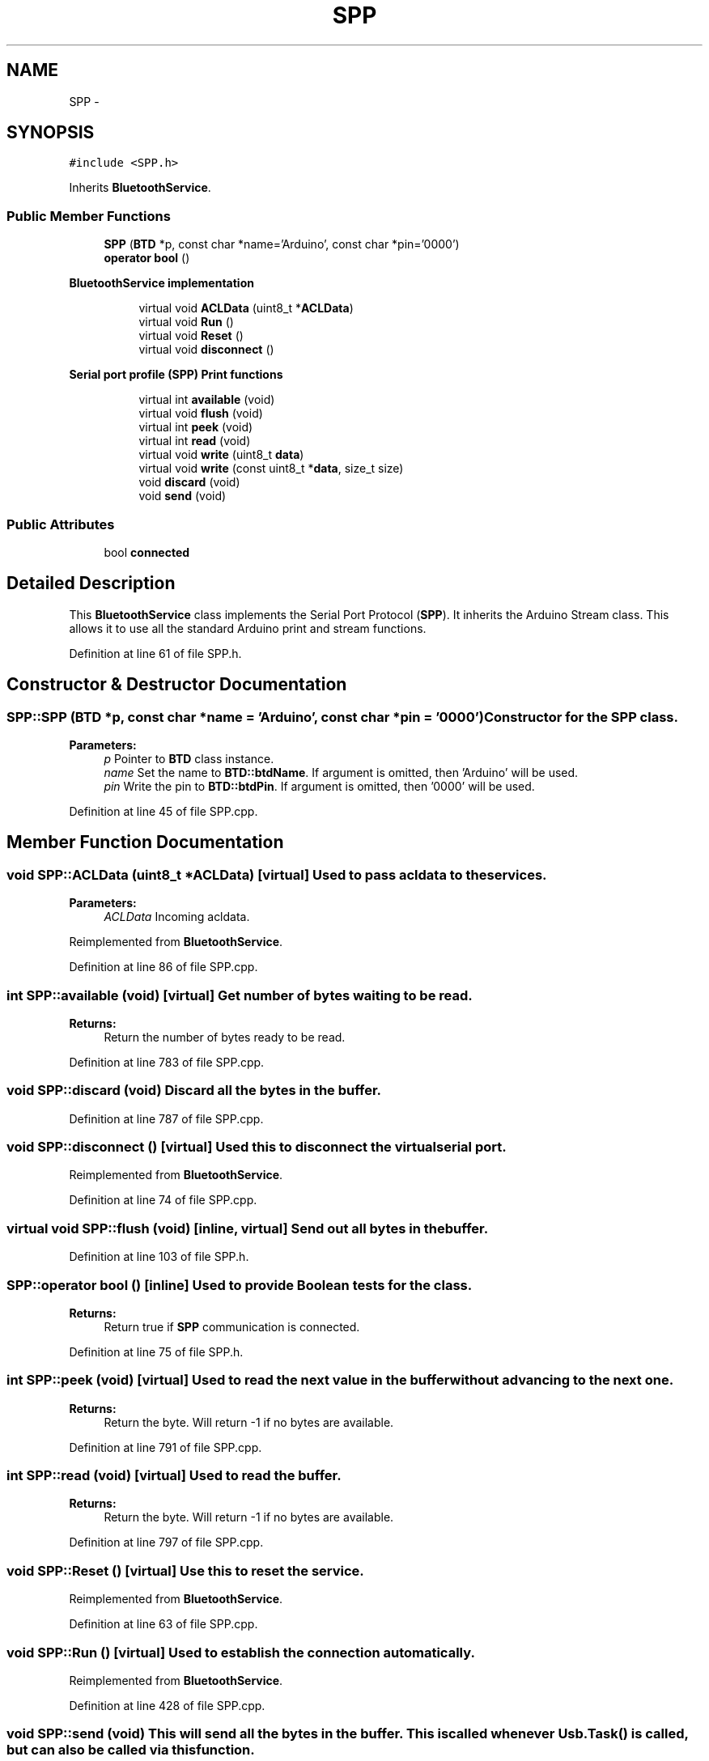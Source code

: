.TH "SPP" 3 "Sun Mar 30 2014" "Version version 2.0" "GHID Framework" \" -*- nroff -*-
.ad l
.nh
.SH NAME
SPP \- 
.SH SYNOPSIS
.br
.PP
.PP
\fC#include <SPP\&.h>\fP
.PP
Inherits \fBBluetoothService\fP\&.
.SS "Public Member Functions"

.in +1c
.ti -1c
.RI "\fBSPP\fP (\fBBTD\fP *p, const char *name='Arduino', const char *pin='0000')"
.br
.ti -1c
.RI "\fBoperator bool\fP ()"
.br
.in -1c
.PP
.RI "\fBBluetoothService implementation\fP"
.br

.in +1c
.in +1c
.ti -1c
.RI "virtual void \fBACLData\fP (uint8_t *\fBACLData\fP)"
.br
.ti -1c
.RI "virtual void \fBRun\fP ()"
.br
.ti -1c
.RI "virtual void \fBReset\fP ()"
.br
.ti -1c
.RI "virtual void \fBdisconnect\fP ()"
.br
.in -1c
.in -1c
.PP
.RI "\fBSerial port profile (SPP) Print functions\fP"
.br

.in +1c
.in +1c
.ti -1c
.RI "virtual int \fBavailable\fP (void)"
.br
.ti -1c
.RI "virtual void \fBflush\fP (void)"
.br
.ti -1c
.RI "virtual int \fBpeek\fP (void)"
.br
.ti -1c
.RI "virtual int \fBread\fP (void)"
.br
.ti -1c
.RI "virtual void \fBwrite\fP (uint8_t \fBdata\fP)"
.br
.ti -1c
.RI "virtual void \fBwrite\fP (const uint8_t *\fBdata\fP, size_t size)"
.br
.ti -1c
.RI "void \fBdiscard\fP (void)"
.br
.ti -1c
.RI "void \fBsend\fP (void)"
.br
.in -1c
.in -1c
.SS "Public Attributes"

.in +1c
.ti -1c
.RI "bool \fBconnected\fP"
.br
.in -1c
.SH "Detailed Description"
.PP 
This \fBBluetoothService\fP class implements the Serial Port Protocol (\fBSPP\fP)\&. It inherits the Arduino Stream class\&. This allows it to use all the standard Arduino print and stream functions\&. 
.PP
Definition at line 61 of file SPP\&.h\&.
.SH "Constructor & Destructor Documentation"
.PP 
.SS "\fBSPP::SPP\fP (\fBBTD\fP *p, const char *name = \fC'Arduino'\fP, const char *pin = \fC'0000'\fP)"Constructor for the \fBSPP\fP class\&. 
.PP
\fBParameters:\fP
.RS 4
\fIp\fP Pointer to \fBBTD\fP class instance\&. 
.br
\fIname\fP Set the name to \fBBTD::btdName\fP\&. If argument is omitted, then 'Arduino' will be used\&. 
.br
\fIpin\fP Write the pin to \fBBTD::btdPin\fP\&. If argument is omitted, then '0000' will be used\&. 
.RE
.PP

.PP
Definition at line 45 of file SPP\&.cpp\&.
.SH "Member Function Documentation"
.PP 
.SS "void \fBSPP::ACLData\fP (uint8_t *ACLData)\fC [virtual]\fP"Used to pass acldata to the services\&. 
.PP
\fBParameters:\fP
.RS 4
\fIACLData\fP Incoming acldata\&. 
.RE
.PP

.PP
Reimplemented from \fBBluetoothService\fP\&.
.PP
Definition at line 86 of file SPP\&.cpp\&.
.SS "int \fBSPP::available\fP (void)\fC [virtual]\fP"Get number of bytes waiting to be read\&. 
.PP
\fBReturns:\fP
.RS 4
Return the number of bytes ready to be read\&. 
.RE
.PP

.PP
Definition at line 783 of file SPP\&.cpp\&.
.SS "void \fBSPP::discard\fP (void)"Discard all the bytes in the buffer\&. 
.PP
Definition at line 787 of file SPP\&.cpp\&.
.SS "void \fBSPP::disconnect\fP ()\fC [virtual]\fP"Used this to disconnect the virtual serial port\&. 
.PP
Reimplemented from \fBBluetoothService\fP\&.
.PP
Definition at line 74 of file SPP\&.cpp\&.
.SS "virtual void \fBSPP::flush\fP (void)\fC [inline, virtual]\fP"Send out all bytes in the buffer\&. 
.PP
Definition at line 103 of file SPP\&.h\&.
.SS "SPP::operator bool ()\fC [inline]\fP"Used to provide Boolean tests for the class\&. 
.PP
\fBReturns:\fP
.RS 4
Return true if \fBSPP\fP communication is connected\&. 
.RE
.PP

.PP
Definition at line 75 of file SPP\&.h\&.
.SS "int \fBSPP::peek\fP (void)\fC [virtual]\fP"Used to read the next value in the buffer without advancing to the next one\&. 
.PP
\fBReturns:\fP
.RS 4
Return the byte\&. Will return -1 if no bytes are available\&. 
.RE
.PP

.PP
Definition at line 791 of file SPP\&.cpp\&.
.SS "int \fBSPP::read\fP (void)\fC [virtual]\fP"Used to read the buffer\&. 
.PP
\fBReturns:\fP
.RS 4
Return the byte\&. Will return -1 if no bytes are available\&. 
.RE
.PP

.PP
Definition at line 797 of file SPP\&.cpp\&.
.SS "void \fBSPP::Reset\fP ()\fC [virtual]\fP"Use this to reset the service\&. 
.PP
Reimplemented from \fBBluetoothService\fP\&.
.PP
Definition at line 63 of file SPP\&.cpp\&.
.SS "void \fBSPP::Run\fP ()\fC [virtual]\fP"Used to establish the connection automatically\&. 
.PP
Reimplemented from \fBBluetoothService\fP\&.
.PP
Definition at line 428 of file SPP\&.cpp\&.
.SS "void \fBSPP::send\fP (void)"This will send all the bytes in the buffer\&. This is called whenever Usb\&.Task() is called, but can also be called via this function\&. 
.PP
Definition at line 755 of file SPP\&.cpp\&.
.SS "void \fBSPP::write\fP (uint8_tdata)\fC [virtual]\fP"Writes the byte to send to a buffer\&. The message is send when either \fBsend()\fP or after Usb\&.Task() is called\&. 
.PP
\fBParameters:\fP
.RS 4
\fIdata\fP The byte to write\&. 
.RE
.PP

.PP
Definition at line 733 of file SPP\&.cpp\&.
.SS "void \fBSPP::write\fP (const uint8_t *data, size_tsize)\fC [virtual]\fP"Writes the bytes to send to a buffer\&. The message is send when either \fBsend()\fP or after Usb\&.Task() is called\&. 
.PP
\fBParameters:\fP
.RS 4
\fIdata\fP The data array to send\&. 
.br
\fIsize\fP Size of the data\&. 
.RE
.PP

.PP
Definition at line 743 of file SPP\&.cpp\&.
.SH "Member Data Documentation"
.PP 
.SS "bool \fBSPP::connected\fP"Variable used to indicate if the connection is established\&. 
.PP
Definition at line 79 of file SPP\&.h\&.

.SH "Author"
.PP 
Generated automatically by Doxygen for GHID Framework from the source code\&.

